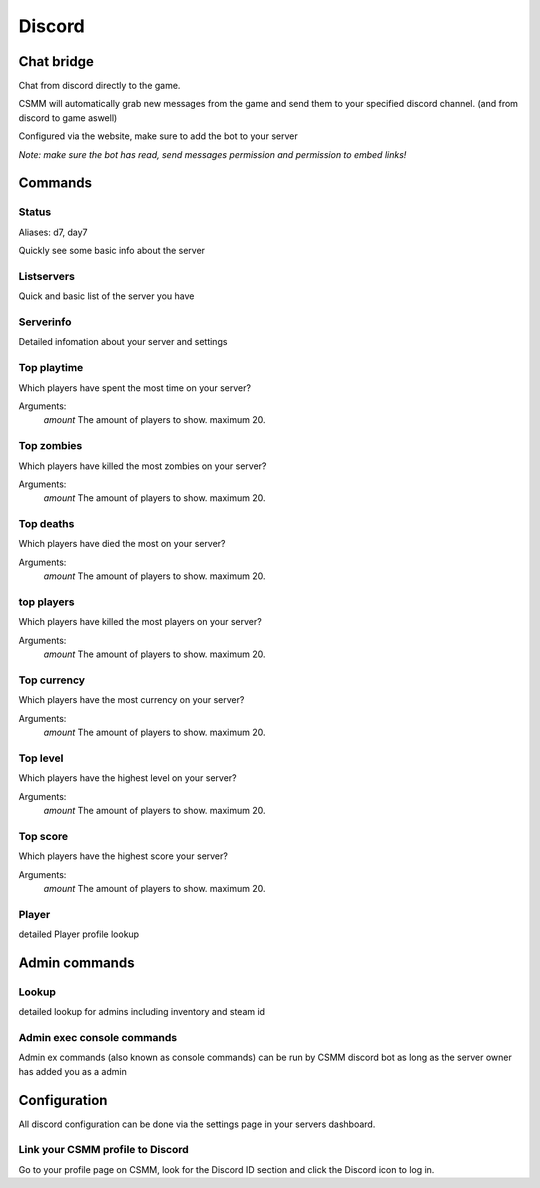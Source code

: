 Discord
===========


Chat bridge
--------------

Chat from discord directly to the game.

CSMM will automatically grab new messages from the game and send them to your specified discord channel. (and from discord to game aswell)

.. image:: ../images/discord-chatbridge.png

Configured via the website, make sure to add the bot to your server

*Note: make sure the bot has read, send messages permission and permission to embed links!*


Commands
----------

Status
^^^^^^^^

Aliases: d7, day7

Quickly see some basic info about the server

.. image:: ../images/discord-command-status.png

Listservers
^^^^^^^^

Quick and basic list of the server you have

.. image:: ../images/discord-command-listservers.png

Serverinfo
^^^^^^^^

Detailed infomation about your server and settings 

.. image:: ../images/discord-command-serverinfo.png

Top playtime
^^^^^^^^

Which players have spent the most time on your server?

Arguments: 
    *amount* The amount of players to show. maximum 20.

.. image:: ../images/discord-command-top-playtime.png

Top zombies
^^^^^^^^

Which players have killed the most zombies on your server?

Arguments: 
    *amount* The amount of players to show. maximum 20.

.. image:: ../images/discord-command-top-zombies.png

Top deaths
^^^^^^^^

Which players have died the most on your server?

Arguments: 
    *amount* The amount of players to show. maximum 20.

.. image:: ../images/discord-command-top-deaths.png

top players
^^^^^^^^

Which players have killed the most players on your server?

Arguments: 
    *amount* The amount of players to show. maximum 20.

.. image:: ../images/discord-command-top-players.png

Top currency
^^^^^^^^

Which players have the most currency on your server?

Arguments: 
    *amount* The amount of players to show. maximum 20.

.. image:: ../images/discord-command-top-currency.png

Top level
^^^^^^^^

Which players have the highest level on your server?

Arguments: 
    *amount* The amount of players to show. maximum 20.

.. image:: ../images/discord-command-top-level.png

Top score
^^^^^^^^

Which players have the highest score your server?

Arguments: 
    *amount* The amount of players to show. maximum 20.

.. image:: ../images/discord-command-top-score.png

Player
^^^^^^^^
detailed Player profile lookup 

.. image:: ../images/Discord-player-command.png

Admin commands 
---------------------

Lookup
^^^^^^^^
detailed lookup for admins including inventory and steam id

.. image:: ../images/Discord-Lookup-command.png

Admin exec console commands
^^^^^^^^
Admin ex commands (also known as console commands) can be run by CSMM discord bot as long as the server owner has added you as a admin

.. image:: ../images/discord-command-excommand.png

Configuration
-------------

All discord configuration can be done via the settings page in your servers dashboard.

Link your CSMM profile to Discord
^^^^^^^^^^^^^^^^^^^^^^^^^^^^^^^^^^

Go to your profile page on CSMM, look for the Discord ID section and click the Discord icon to log in.
